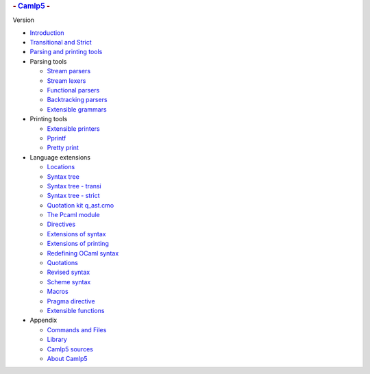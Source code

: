 .. container::
   :name: menu

   .. rubric:: - `Camlp5 <http://pauillac.inria.fr/~ddr/camlp5>`__ -
      :name: camlp5--

   Version

   -  `Introduction <index.html>`__
   -  `Transitional and Strict <strict.html>`__
   -  `Parsing and printing tools <ptools.html>`__

   -  Parsing tools

      -  `Stream parsers <parsers.html>`__
      -  `Stream lexers <lexers.html>`__
      -  `Functional parsers <fparsers.html>`__
      -  `Backtracking parsers <bparsers.html>`__
      -  `Extensible grammars <grammars.html>`__

   -  Printing tools

      -  `Extensible printers <printers.html>`__
      -  `Pprintf <pprintf.html>`__
      -  `Pretty print <pretty.html>`__

   -  Language extensions

      -  `Locations <locations.html>`__
      -  `Syntax tree <ml_ast.html>`__
      -  `Syntax tree - transi <ast_transi.html>`__
      -  `Syntax tree - strict <ast_strict.html>`__
      -  `Quotation kit q_ast.cmo <q_ast.html>`__
      -  `The Pcaml module <pcaml.html>`__
      -  `Directives <directives.html>`__
      -  `Extensions of syntax <syntext.html>`__
      -  `Extensions of printing <opretty.html>`__
      -  `Redefining OCaml syntax <redef.html>`__
      -  `Quotations <quot.html>`__
      -  `Revised syntax <revsynt.html>`__
      -  `Scheme syntax <scheme.html>`__
      -  `Macros <macros.html>`__
      -  `Pragma directive <pragma.html>`__
      -  `Extensible functions <extfun.html>`__

   -  Appendix

      -  `Commands and Files <commands.html>`__
      -  `Library <library.html>`__
      -  `Camlp5 sources <sources.html>`__
      -  `About Camlp5 <about.html>`__
